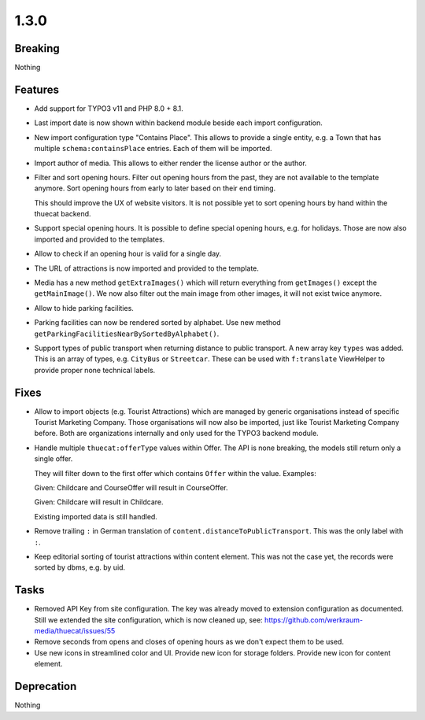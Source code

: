 1.3.0
=====

Breaking
--------

Nothing

Features
--------

* Add support for TYPO3 v11 and PHP 8.0 + 8.1.

* Last import date is now shown within backend module beside each import configuration.

* New import configuration type "Contains Place".
  This allows to provide a single entity, e.g. a Town that has multiple ``schema:containsPlace`` entries.
  Each of them will be imported.

* Import author of media. This allows to either render the license author or the author.

* Filter and sort opening hours.
  Filter out opening hours from the past, they are not available to the template anymore.
  Sort opening hours from early to later based on their end timing.

  This should improve the UX of website visitors.
  It is not possible yet to sort opening hours by hand within the thuecat backend.

* Support special opening hours.
  It is possible to define special opening hours, e.g. for holidays.
  Those are now also imported and provided to the templates.

* Allow to check if an opening hour is valid for a single day.

* The URL of attractions is now imported and provided to the template.

* Media has a new method ``getExtraImages()`` which will return everything from
  ``getImages()`` except the ``getMainImage()``.
  We now also filter out the main image from other images, it will not exist twice
  anymore.

* Allow to hide parking facilities.

* Parking facilities can now be rendered sorted by alphabet.
  Use new method ``getParkingFacilitiesNearBySortedByAlphabet()``.

* Support types of public transport when returning distance to public transport.
  A new array key ``types`` was added. This is an array of types, e.g. ``CityBus`` or
  ``Streetcar``.
  These can be used with ``f:translate`` ViewHelper to provide proper none technical labels.

Fixes
-----

* Allow to import objects (e.g. Tourist Attractions) which are managed by generic
  organisations instead of specific Tourist Marketing Company.
  Those organisations will now also be imported, just like Tourist Marketing Company before.
  Both are organizations internally and only used for the TYPO3 backend module.

* Handle multiple ``thuecat:offerType`` values within Offer.
  The API is none breaking, the models still return only a single offer.

  They will filter down to the first offer which contains ``Offer`` within the value.
  Examples:

  Given: Childcare and CourseOffer will result in CourseOffer.

  Given: Childcare will result in Childcare.

  Existing imported data is still handled.

* Remove trailing ``:`` in German translation of ``content.distanceToPublicTransport``.
  This was the only label with ``:``.

* Keep editorial sorting of tourist attractions within content element.
  This was not the case yet, the records were sorted by dbms, e.g. by uid.

Tasks
-----

* Removed API Key from site configuration.
  The key was already moved to extension configuration as documented.
  Still we extended the site configuration, which is now cleaned up, see: https://github.com/werkraum-media/thuecat/issues/55

* Remove seconds from opens and closes of opening hours as we don't expect them to be used.

* Use new icons in streamlined color and UI.
  Provide new icon for storage folders.
  Provide new icon for content element.

Deprecation
-----------

Nothing

